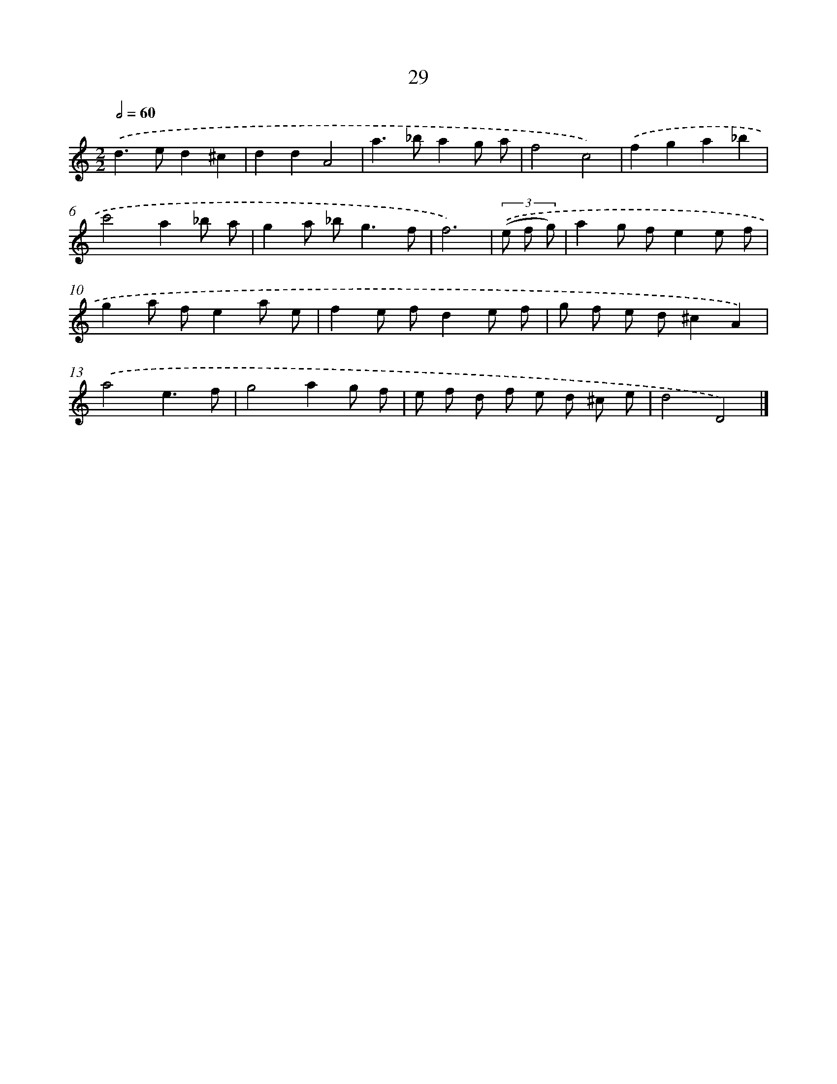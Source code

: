X: 11178
T: 29
%%abc-version 2.0
%%abcx-abcm2ps-target-version 5.9.1 (29 Sep 2008)
%%abc-creator hum2abc beta
%%abcx-conversion-date 2018/11/01 14:37:12
%%humdrum-veritas 778927820
%%humdrum-veritas-data 192247565
%%continueall 1
%%barnumbers 0
L: 1/8
M: 2/2
Q: 1/2=60
K: C clef=treble
.('d2>e2d2^c2 |
d2d2A4 |
a2>_b2a2g a |
f4c4) |
.('f2g2a2_b2 |
c'4a2_b a |
g2a _b2<g2f |
f6) |
(3.('(e f g) [I:setbarnb 9]|
a2g fe2e f |
g2a fe2a e |
f2e fd2e f |
g f e d^c2A2) |
.('a4e3f |
g4a2g f |
e f d f e d ^c e |
d4D4) |]
